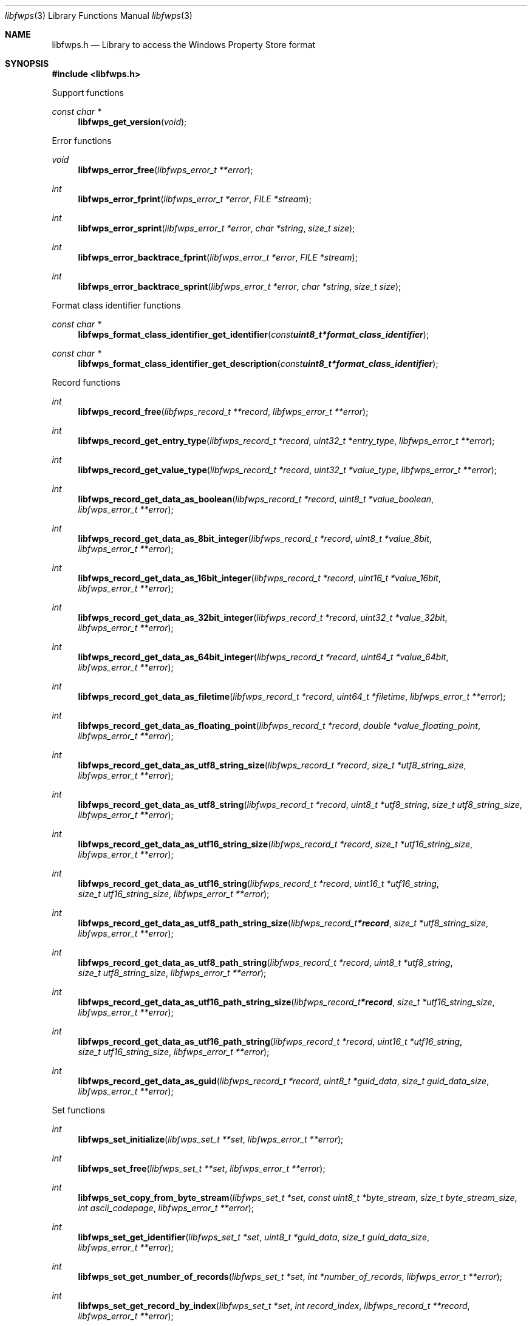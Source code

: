 .Dd July 11, 2023
.Dt libfwps 3
.Os libfwps
.Sh NAME
.Nm libfwps.h
.Nd Library to access the Windows Property Store format
.Sh SYNOPSIS
.In libfwps.h
.Pp
Support functions
.Ft const char *
.Fn libfwps_get_version "void"
.Pp
Error functions
.Ft void
.Fn libfwps_error_free "libfwps_error_t **error"
.Ft int
.Fn libfwps_error_fprint "libfwps_error_t *error" "FILE *stream"
.Ft int
.Fn libfwps_error_sprint "libfwps_error_t *error" "char *string" "size_t size"
.Ft int
.Fn libfwps_error_backtrace_fprint "libfwps_error_t *error" "FILE *stream"
.Ft int
.Fn libfwps_error_backtrace_sprint "libfwps_error_t *error" "char *string" "size_t size"
.Pp
Format class identifier functions
.Ft const char *
.Fn libfwps_format_class_identifier_get_identifier "const uint8_t *format_class_identifier"
.Ft const char *
.Fn libfwps_format_class_identifier_get_description "const uint8_t *format_class_identifier"
.Pp
Record functions
.Ft int
.Fn libfwps_record_free "libfwps_record_t **record" "libfwps_error_t **error"
.Ft int
.Fn libfwps_record_get_entry_type "libfwps_record_t *record" "uint32_t *entry_type" "libfwps_error_t **error"
.Ft int
.Fn libfwps_record_get_value_type "libfwps_record_t *record" "uint32_t *value_type" "libfwps_error_t **error"
.Ft int
.Fn libfwps_record_get_data_as_boolean "libfwps_record_t *record" "uint8_t *value_boolean" "libfwps_error_t **error"
.Ft int
.Fn libfwps_record_get_data_as_8bit_integer "libfwps_record_t *record" "uint8_t *value_8bit" "libfwps_error_t **error"
.Ft int
.Fn libfwps_record_get_data_as_16bit_integer "libfwps_record_t *record" "uint16_t *value_16bit" "libfwps_error_t **error"
.Ft int
.Fn libfwps_record_get_data_as_32bit_integer "libfwps_record_t *record" "uint32_t *value_32bit" "libfwps_error_t **error"
.Ft int
.Fn libfwps_record_get_data_as_64bit_integer "libfwps_record_t *record" "uint64_t *value_64bit" "libfwps_error_t **error"
.Ft int
.Fn libfwps_record_get_data_as_filetime "libfwps_record_t *record" "uint64_t *filetime" "libfwps_error_t **error"
.Ft int
.Fn libfwps_record_get_data_as_floating_point "libfwps_record_t *record" "double *value_floating_point" "libfwps_error_t **error"
.Ft int
.Fn libfwps_record_get_data_as_utf8_string_size "libfwps_record_t *record" "size_t *utf8_string_size" "libfwps_error_t **error"
.Ft int
.Fn libfwps_record_get_data_as_utf8_string "libfwps_record_t *record" "uint8_t *utf8_string" "size_t utf8_string_size" "libfwps_error_t **error"
.Ft int
.Fn libfwps_record_get_data_as_utf16_string_size "libfwps_record_t *record" "size_t *utf16_string_size" "libfwps_error_t **error"
.Ft int
.Fn libfwps_record_get_data_as_utf16_string "libfwps_record_t *record" "uint16_t *utf16_string" "size_t utf16_string_size" "libfwps_error_t **error"
.Ft int
.Fn libfwps_record_get_data_as_utf8_path_string_size "libfwps_record_t *record" "size_t *utf8_string_size" "libfwps_error_t **error"
.Ft int
.Fn libfwps_record_get_data_as_utf8_path_string "libfwps_record_t *record" "uint8_t *utf8_string" "size_t utf8_string_size" "libfwps_error_t **error"
.Ft int
.Fn libfwps_record_get_data_as_utf16_path_string_size "libfwps_record_t *record" "size_t *utf16_string_size" "libfwps_error_t **error"
.Ft int
.Fn libfwps_record_get_data_as_utf16_path_string "libfwps_record_t *record" "uint16_t *utf16_string" "size_t utf16_string_size" "libfwps_error_t **error"
.Ft int
.Fn libfwps_record_get_data_as_guid "libfwps_record_t *record" "uint8_t *guid_data" "size_t guid_data_size" "libfwps_error_t **error"
.Pp
Set functions
.Ft int
.Fn libfwps_set_initialize "libfwps_set_t **set" "libfwps_error_t **error"
.Ft int
.Fn libfwps_set_free "libfwps_set_t **set" "libfwps_error_t **error"
.Ft int
.Fn libfwps_set_copy_from_byte_stream "libfwps_set_t *set" "const uint8_t *byte_stream" "size_t byte_stream_size" "int ascii_codepage" "libfwps_error_t **error"
.Ft int
.Fn libfwps_set_get_identifier "libfwps_set_t *set" "uint8_t *guid_data" "size_t guid_data_size" "libfwps_error_t **error"
.Ft int
.Fn libfwps_set_get_number_of_records "libfwps_set_t *set" "int *number_of_records" "libfwps_error_t **error"
.Ft int
.Fn libfwps_set_get_record_by_index "libfwps_set_t *set" "int record_index" "libfwps_record_t **record" "libfwps_error_t **error"
.Pp
Store functions
.Ft int
.Fn libfwps_store_initialize "libfwps_store_t **store" "libfwps_error_t **error"
.Ft int
.Fn libfwps_store_free "libfwps_store_t **store" "libfwps_error_t **error"
.Ft int
.Fn libfwps_store_copy_from_byte_stream "libfwps_store_t *store" "const uint8_t *byte_stream" "size_t byte_stream_size" "int ascii_codepage" "libfwps_error_t **error"
.Ft int
.Fn libfwps_store_get_number_of_sets "libfwps_store_t *store" "int *number_of_sets" "libfwps_error_t **error"
.Ft int
.Fn libfwps_store_get_set_by_index "libfwps_store_t *store" "int set_index" "libfwps_set_t **set" "libfwps_error_t **error"
.Sh DESCRIPTION
The
.Fn libfwps_get_version
function is used to retrieve the library version.
.Sh RETURN VALUES
Most of the functions return NULL or \-1 on error, dependent on the return type.
For the actual return values see "libfwps.h".
.Sh ENVIRONMENT
None
.Sh FILES
None
.Sh BUGS
Please report bugs of any kind on the project issue tracker: https://github.com/libyal/libfwps/issues
.Sh AUTHOR
These man pages are generated from "libfwps.h".
.Sh COPYRIGHT
Copyright (C) 2013-2023, Joachim Metz <joachim.metz@gmail.com>.
.sp
This is free software; see the source for copying conditions.
There is NO warranty; not even for MERCHANTABILITY or FITNESS FOR A PARTICULAR PURPOSE.
.Sh SEE ALSO
the libfwps.h include file
